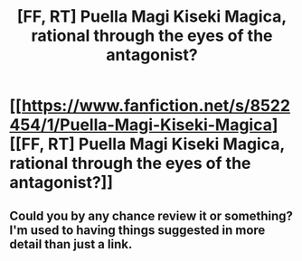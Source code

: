 #+TITLE: [FF, RT] Puella Magi Kiseki Magica, rational through the eyes of the antagonist?

* [[https://www.fanfiction.net/s/8522454/1/Puella-Magi-Kiseki-Magica][[FF, RT] Puella Magi Kiseki Magica, rational through the eyes of the antagonist?]]
:PROPERTIES:
:Author: Faust91x
:Score: 8
:DateUnix: 1443525777.0
:DateShort: 2015-Sep-29
:END:

** Could you by any chance review it or something? I'm used to having things suggested in more detail than just a link.
:PROPERTIES:
:Author: Bowbreaker
:Score: 2
:DateUnix: 1443837570.0
:DateShort: 2015-Oct-03
:END:
